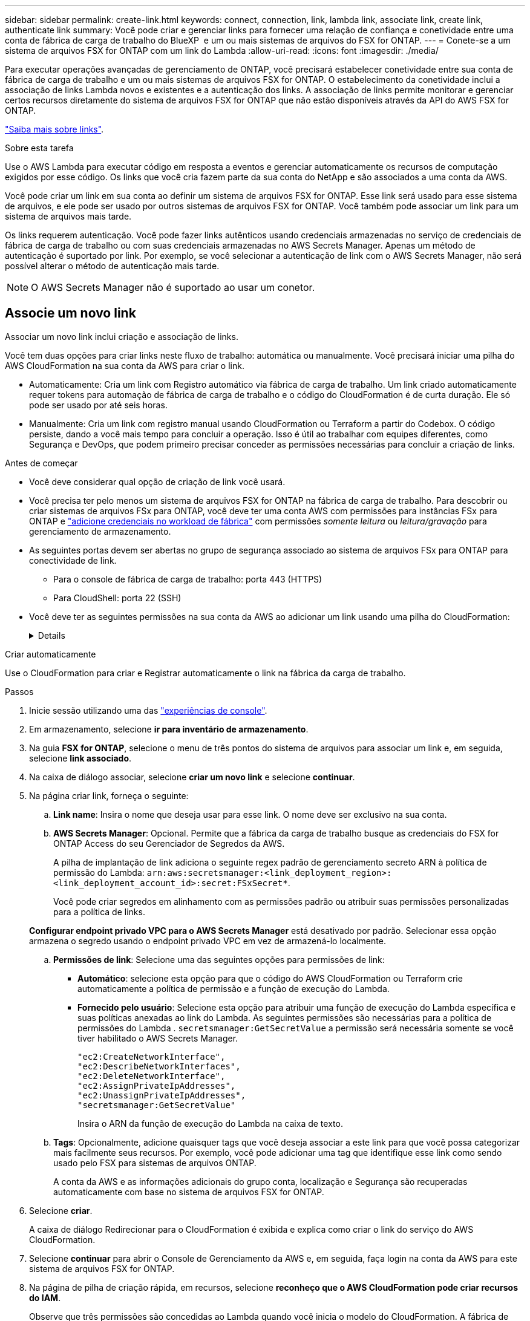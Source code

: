 ---
sidebar: sidebar 
permalink: create-link.html 
keywords: connect, connection, link, lambda link, associate link, create link, authenticate link 
summary: Você pode criar e gerenciar links para fornecer uma relação de confiança e conetividade entre uma conta de fábrica de carga de trabalho do BlueXP  e um ou mais sistemas de arquivos do FSX for ONTAP. 
---
= Conete-se a um sistema de arquivos FSX for ONTAP com um link do Lambda
:allow-uri-read: 
:icons: font
:imagesdir: ./media/


[role="lead"]
Para executar operações avançadas de gerenciamento de ONTAP, você precisará estabelecer conetividade entre sua conta de fábrica de carga de trabalho e um ou mais sistemas de arquivos FSX for ONTAP. O estabelecimento da conetividade inclui a associação de links Lambda novos e existentes e a autenticação dos links. A associação de links permite monitorar e gerenciar certos recursos diretamente do sistema de arquivos FSX for ONTAP que não estão disponíveis através da API do AWS FSX for ONTAP.

link:links-overview.html["Saiba mais sobre links"].

.Sobre esta tarefa
Use o AWS Lambda para executar código em resposta a eventos e gerenciar automaticamente os recursos de computação exigidos por esse código. Os links que você cria fazem parte da sua conta do NetApp e são associados a uma conta da AWS.

Você pode criar um link em sua conta ao definir um sistema de arquivos FSX for ONTAP. Esse link será usado para esse sistema de arquivos, e ele pode ser usado por outros sistemas de arquivos FSX for ONTAP. Você também pode associar um link para um sistema de arquivos mais tarde.

Os links requerem autenticação. Você pode fazer links autênticos usando credenciais armazenadas no serviço de credenciais de fábrica de carga de trabalho ou com suas credenciais armazenadas no AWS Secrets Manager. Apenas um método de autenticação é suportado por link. Por exemplo, se você selecionar a autenticação de link com o AWS Secrets Manager, não será possível alterar o método de autenticação mais tarde.


NOTE: O AWS Secrets Manager não é suportado ao usar um conetor.



== Associe um novo link

Associar um novo link inclui criação e associação de links.

Você tem duas opções para criar links neste fluxo de trabalho: automática ou manualmente. Você precisará iniciar uma pilha do AWS CloudFormation na sua conta da AWS para criar o link.

* Automaticamente: Cria um link com Registro automático via fábrica de carga de trabalho. Um link criado automaticamente requer tokens para automação de fábrica de carga de trabalho e o código do CloudFormation é de curta duração. Ele só pode ser usado por até seis horas.
* Manualmente: Cria um link com registro manual usando CloudFormation ou Terraform a partir do Codebox. O código persiste, dando a você mais tempo para concluir a operação. Isso é útil ao trabalhar com equipes diferentes, como Segurança e DevOps, que podem primeiro precisar conceder as permissões necessárias para concluir a criação de links.


.Antes de começar
* Você deve considerar qual opção de criação de link você usará.
* Você precisa ter pelo menos um sistema de arquivos FSX for ONTAP na fábrica de carga de trabalho. Para descobrir ou criar sistemas de arquivos FSx para ONTAP, você deve ter uma conta AWS com permissões para instâncias FSx para ONTAP e link:https://docs.netapp.com/us-en/workload-setup-admin/add-credentials.html#overview["adicione credenciais no workload de fábrica"^] com permissões _somente leitura_ ou _leitura/gravação_ para gerenciamento de armazenamento.
* As seguintes portas devem ser abertas no grupo de segurança associado ao sistema de arquivos FSx para ONTAP para conectividade de link.
+
** Para o console de fábrica de carga de trabalho: porta 443 (HTTPS)
** Para CloudShell: porta 22 (SSH)


* Você deve ter as seguintes permissões na sua conta da AWS ao adicionar um link usando uma pilha do CloudFormation:
+
[%collapsible]
====
[source, json]
----
"cloudformation:GetTemplateSummary",
"cloudformation:CreateStack",
"cloudformation:DeleteStack",
"cloudformation:DescribeStacks",
"cloudformation:ListStacks",
"cloudformation:DescribeStackEvents",
"cloudformation:ListStackResources",
"ec2:DescribeSubnets",
"ec2:DescribeSecurityGroups",
"ec2:DescribeVpcs",
"iam:ListRoles",
"iam:GetRolePolicy",
"iam:GetRole",
"iam:DeleteRolePolicy",
"iam:CreateRole",
"iam:DetachRolePolicy",
"iam:PassRole",
"iam:PutRolePolicy",
"iam:DeleteRole",
"iam:AttachRolePolicy",
"lambda:AddPermission",
"lambda:RemovePermission",
"lambda:InvokeFunction",
"lambda:GetFunction",
"lambda:CreateFunction",
"lambda:DeleteFunction",
"lambda:TagResource",
"codestar-connections:GetSyncConfiguration",
"ecr:BatchGetImage",
"ecr:GetDownloadUrlForLayer"
----
====


[role="tabbed-block"]
====
.Criar automaticamente
--
Use o CloudFormation para criar e Registrar automaticamente o link na fábrica da carga de trabalho.

.Passos
. Inicie sessão utilizando uma das link:https://docs.netapp.com/us-en/workload-setup-admin/console-experiences.html["experiências de console"^].
. Em armazenamento, selecione *ir para inventário de armazenamento*.
. Na guia *FSX for ONTAP*, selecione o menu de três pontos do sistema de arquivos para associar um link e, em seguida, selecione *link associado*.
. Na caixa de diálogo associar, selecione *criar um novo link* e selecione *continuar*.
. Na página criar link, forneça o seguinte:
+
.. *Link name*: Insira o nome que deseja usar para esse link. O nome deve ser exclusivo na sua conta.
.. *AWS Secrets Manager*: Opcional. Permite que a fábrica da carga de trabalho busque as credenciais do FSX for ONTAP Access do seu Gerenciador de Segredos da AWS.
+
A pilha de implantação de link adiciona o seguinte regex padrão de gerenciamento secreto ARN à política de permissão do Lambda: `arn:aws:secretsmanager:<link_deployment_region>:<link_deployment_account_id>:secret:FSxSecret*`.

+
Você pode criar segredos em alinhamento com as permissões padrão ou atribuir suas permissões personalizadas para a política de links.

+
*Configurar endpoint privado VPC para o AWS Secrets Manager* está desativado por padrão. Selecionar essa opção armazena o segredo usando o endpoint privado VPC em vez de armazená-lo localmente.

.. *Permissões de link*: Selecione uma das seguintes opções para permissões de link:
+
*** *Automático*: selecione esta opção para que o código do AWS CloudFormation ou Terraform crie automaticamente a política de permissão e a função de execução do Lambda.
*** *Fornecido pelo usuário*: Selecione esta opção para atribuir uma função de execução do Lambda específica e suas políticas anexadas ao link do Lambda. As seguintes permissões são necessárias para a política de permissões do Lambda .  `secretsmanager:GetSecretValue` a permissão será necessária somente se você tiver habilitado o AWS Secrets Manager.
+
[source, json]
----
"ec2:CreateNetworkInterface",
"ec2:DescribeNetworkInterfaces",
"ec2:DeleteNetworkInterface",
"ec2:AssignPrivateIpAddresses",
"ec2:UnassignPrivateIpAddresses",
"secretsmanager:GetSecretValue"
----
+
Insira o ARN da função de execução do Lambda na caixa de texto.



.. *Tags*: Opcionalmente, adicione quaisquer tags que você deseja associar a este link para que você possa categorizar mais facilmente seus recursos. Por exemplo, você pode adicionar uma tag que identifique esse link como sendo usado pelo FSX para sistemas de arquivos ONTAP.
+
A conta da AWS e as informações adicionais do grupo conta, localização e Segurança são recuperadas automaticamente com base no sistema de arquivos FSX for ONTAP.



. Selecione *criar*.
+
A caixa de diálogo Redirecionar para o CloudFormation é exibida e explica como criar o link do serviço do AWS CloudFormation.

. Selecione *continuar* para abrir o Console de Gerenciamento da AWS e, em seguida, faça login na conta da AWS para este sistema de arquivos FSX for ONTAP.
. Na página de pilha de criação rápida, em recursos, selecione *reconheço que o AWS CloudFormation pode criar recursos do IAM*.
+
Observe que três permissões são concedidas ao Lambda quando você inicia o modelo do CloudFormation. A fábrica de carga de trabalho usa essas permissões ao usar links.

+
[source, json]
----
"lambda:InvokeFunction",
"lambda:GetFunction",
"lambda:UpdateFunctionCode"
----
. Selecione *criar pilha* e selecione *continuar*.
+
Você pode monitorar o status da criação do link na página Eventos. Isso não deve levar mais de 5 minutos.

. Retorne à interface de fábrica da carga de trabalho e você verá que o link está associado ao sistema de arquivos FSX for ONTAP.


--
.Criar manualmente
--
Com esta opção, você extrai o ARN do link e o informa aqui. A fábrica de carga de trabalho Registra manualmente o link para você. Você pode criar um link usando duas ferramentas de Infraestrutura como Código (IaC) do Codebox: CloudFormation ou Terraform.

.Passos
. Inicie sessão utilizando uma das link:https://docs.netapp.com/us-en/workload-setup-admin/console-experiences.html["experiências de console"^].
. Em armazenamento, selecione *ir para inventário de armazenamento*.
. Na guia *FSX for ONTAP*, selecione o menu de três pontos do sistema de arquivos para associar um link e, em seguida, selecione *link associado*.
. Na caixa de diálogo associar, selecione *criar um novo link* e selecione *continuar*.
. Na página criar link, forneça o seguinte:
+
.. *Link name*: Insira o nome que deseja usar para esse link. O nome deve ser exclusivo na sua conta.
.. *AWS Secrets Manager*: Opcional. Permite que a fábrica da carga de trabalho busque as credenciais do FSX for ONTAP Access do seu Gerenciador de Segredos da AWS.
+
A pilha de implantação de link adiciona o seguinte regex padrão de gerenciamento secreto ARN à política de permissão do Lambda: `arn:aws:secretsmanager:<link_deployment_region>:<link_deployment_account_id>:secret:FSxSecret*`.

+
Você pode criar segredos em alinhamento com as permissões padrão ou atribuir suas permissões personalizadas para a política de links.

+
*Configurar endpoint privado VPC para o AWS Secrets Manager* está desativado por padrão. Selecionar essa opção armazena o segredo usando o endpoint privado VPC em vez de armazená-lo localmente.

.. *Permissões de link*: Selecione uma das seguintes opções para permissões de link:
+
*** *Automático*: selecione esta opção para que o código do AWS CloudFormation ou Terraform crie automaticamente a política de permissão e a função de execução do Lambda.
*** *Fornecido pelo usuário*: Selecione esta opção para atribuir uma função de execução do Lambda específica e suas políticas anexadas ao link do Lambda. As seguintes permissões são necessárias para a política de permissões do Lambda .  `secretsmanager:GetSecretValue` a permissão será necessária somente se você tiver habilitado o AWS Secrets Manager.
+
[source, json]
----
"ec2:CreateNetworkInterface",
"ec2:DescribeNetworkInterfaces",
"ec2:DeleteNetworkInterface",
"ec2:AssignPrivateIpAddresses",
"ec2:UnassignPrivateIpAddresses"
"secretsmanager:GetSecretValue"
----
+
Insira o ARN da função de execução do Lambda na caixa de texto.



.. *Tags*: Opcionalmente, adicione quaisquer tags que você deseja associar a este link para que você possa categorizar mais facilmente seus recursos. Por exemplo, você pode adicionar uma tag que identifique esse link como sendo usado pelo FSX para sistemas de arquivos ONTAP.
.. *Registro de link*: selecione na seta suspensa para expandir as instruções sobre como registrar o link no serviço AWS CloudFormation ou usando o Terraform. Siga as instruções.
+
Observe que três permissões são concedidas ao Lambda quando você inicia o modelo do CloudFormation. A fábrica de carga de trabalho usa essas permissões ao usar links.

+
[source, json]
----
"lambda:InvokeFunction",
"lambda:GetFunction",
"lambda:UpdateFunctionCode"
----
+
Depois de criar a pilha com êxito, cole o ARN do Lambda na caixa de texto.

.. A conta da AWS e as informações adicionais do grupo conta, localização e Segurança são recuperadas automaticamente com base no sistema de arquivos FSX for ONTAP.


. Selecione *criar*.
+
Você pode monitorar o status da criação do link na página Eventos. Isso não deve levar mais de 5 minutos.

. Retorne à interface de fábrica da carga de trabalho e você verá que o link está associado ao sistema de arquivos FSX for ONTAP.


--
====
.Resultado
O link que você criou está associado ao sistema de arquivos FSX for ONTAP. Você pode executar operações ONTAP avançadas.



== Associe um link existente com um sistema de arquivos FSX for ONTAP

Depois de criar um link, associe-o a um ou mais sistema de arquivos FSX for ONTAP.

.Passos
. Inicie sessão utilizando uma das link:https://docs.netapp.com/us-en/workload-setup-admin/console-experiences.html["experiências de console"^].
. Em armazenamento, selecione *ir para inventário de armazenamento*.
. Na guia *FSX for ONTAP*, selecione o menu de três pontos do sistema de arquivos para associar um link e, em seguida, selecione *link associado*.
. Na página associar link, selecione *associar um link existente*, selecione o link e selecione *continuar*.
. Selecione o modo de autenticação.
+
** Fábrica da carga de trabalho: Introduza a palavra-passe duas vezes.
** AWS Secrets Manager: Insira o ARN secreto.
+
O ARN secreto deve incluir os seguintes pares de chaves válidos:

+
*** O sistema de arquivos FSX_filesystem_id
*** nome de usuário = FSx_user
*** palavra-passe: user_password




. Selecione *aplicar*.


.Resultado
O link está associado ao sistema de arquivos FSX for ONTAP. Você pode executar operações ONTAP avançadas.



== Solucionar problemas com a autenticação de link do AWS Secrets Manager

Problema:: O link não possui permissões para recuperar o segredo.
+
--
*Resolução*: Adicione permissões após o link estar ativo. Faça login no console da AWS, localize o link do Lambda e edite a política de permissão anexada.

--
Problema:: O segredo não é encontrado.
+
--
*Resolução*: Forneça o ARN secreto correto.

--
Problema:: O segredo não está no formato certo.
+
--
*Resolução*: Vá para o AWS Secrets Manager e edite o formato.

O segredo deve conter os seguintes pares de chaves válidos:

* O sistema de arquivos FSX_filesystem_id
* nome de usuário = FSx_user
* palavra-passe: user_password


--
Problema:: O segredo não contém credenciais ONTAP válidas para autenticação do sistema de arquivos.
+
--
* Resolução*: Forneça credenciais que podem autenticar o FSX para sistemas de arquivos ONTAP no AWS Secrets Manager.

--

